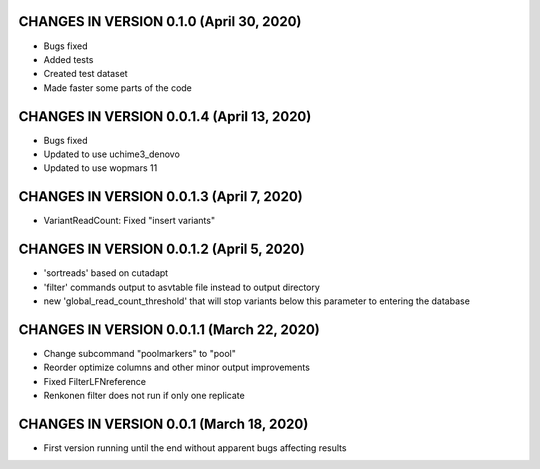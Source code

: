CHANGES IN VERSION 0.1.0 (April 30, 2020)
--------------------------------------------------

- Bugs fixed
- Added tests
- Created test dataset
- Made faster some parts of the code

CHANGES IN VERSION 0.0.1.4 (April 13, 2020)
--------------------------------------------------

- Bugs fixed
- Updated to use uchime3_denovo
- Updated to use wopmars 11

CHANGES IN VERSION 0.0.1.3 (April 7, 2020)
--------------------------------------------------

- VariantReadCount: Fixed "insert variants"

CHANGES IN VERSION 0.0.1.2 (April 5, 2020)
--------------------------------------------------

- 'sortreads' based on cutadapt
- 'filter' commands output to asvtable file instead to output directory
- new 'global_read_count_threshold' that will stop variants below this parameter to entering the database

CHANGES IN VERSION 0.0.1.1 (March 22, 2020)
--------------------------------------------------

- Change subcommand "poolmarkers" to "pool"
- Reorder optimize columns and other minor output improvements
- Fixed FilterLFNreference
- Renkonen filter does not run if only one replicate

CHANGES IN VERSION 0.0.1 (March 18, 2020)
--------------------------------------------------

-  First version running until the end without apparent bugs affecting results



